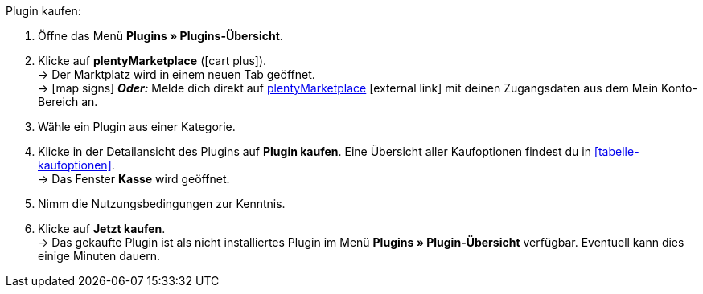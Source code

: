 :icons: font
:docinfodir: /workspace/manual-adoc
:docinfo1:

[.instruction]
Plugin kaufen:

. Öffne das Menü **Plugins » Plugins-Übersicht**.
. Klicke auf **plentyMarketplace** (icon:cart-plus[role=green]). +
→ Der Marktplatz wird in einem neuen Tab geöffnet. +
→ icon:map-signs[] *_Oder:_* Melde dich direkt auf link:http://marketplace.plentymarkets.com/de/[plentyMarketplace^]{nbsp}icon:external-link[] mit deinen Zugangsdaten aus dem Mein Konto-Bereich an.
. Wähle ein Plugin aus einer Kategorie.
. Klicke in der Detailansicht des Plugins auf **Plugin kaufen**. Eine Übersicht aller Kaufoptionen findest du in <<tabelle-kaufoptionen>>. +
→ Das Fenster **Kasse** wird geöffnet.
. Nimm die Nutzungsbedingungen zur Kenntnis.
. Klicke auf **Jetzt kaufen**. +
→ Das gekaufte Plugin ist als nicht installiertes Plugin im Menü *Plugins » Plugin-Übersicht* verfügbar. Eventuell kann dies einige Minuten dauern.